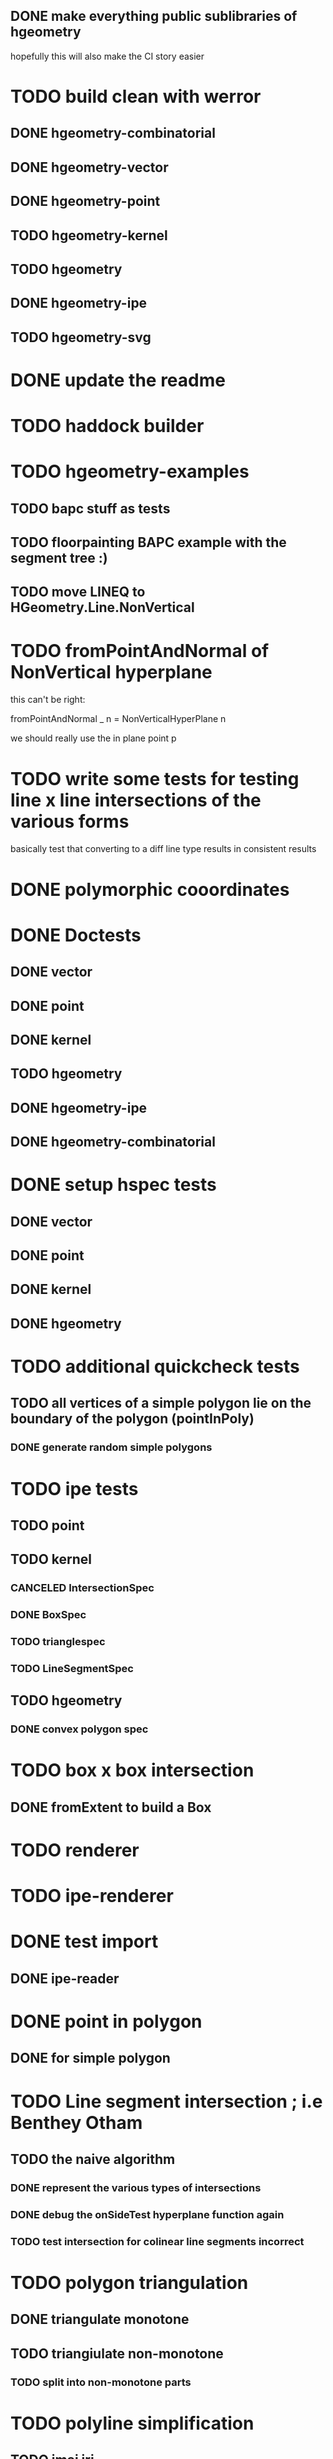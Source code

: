 ** DONE make everything public sublibraries of hgeometry
hopefully this will also make the CI story easier

* TODO build clean with werror

** DONE hgeometry-combinatorial
** DONE hgeometry-vector
** DONE hgeometry-point
** TODO hgeometry-kernel
** TODO hgeometry
** DONE hgeometry-ipe
** TODO hgeometry-svg
* DONE update the readme
* TODO haddock builder

* TODO hgeometry-examples
** TODO bapc stuff as tests
** TODO floorpainting BAPC example with the segment tree :)

** TODO move LINEQ to HGeometry.Line.NonVertical

* TODO fromPointAndNormal of NonVertical hyperplane

this can't be right:

  fromPointAndNormal _ n = NonVerticalHyperPlane n

we should really use the in plane point p

* TODO write some tests for testing line x line intersections of the various forms

basically test that converting to a diff line type results in
consistent results

* DONE polymorphic cooordinates
* DONE Doctests
** DONE vector
** DONE point
** DONE kernel
** TODO hgeometry
** DONE hgeometry-ipe
** DONE hgeometry-combinatorial
* DONE setup hspec tests
** DONE vector
** DONE point
** DONE kernel
** DONE hgeometry


* TODO additional quickcheck tests

** TODO all vertices of a simple polygon lie on the boundary of the polygon (pointInPoly)
*** DONE generate random simple polygons

* TODO ipe tests
** TODO point
** TODO kernel
*** CANCELED IntersectionSpec
*** DONE BoxSpec
*** TODO trianglespec
*** TODO LineSegmentSpec
** TODO hgeometry
*** DONE convex polygon spec

* TODO box x box intersection
** DONE fromExtent to build a Box

* TODO renderer
* TODO ipe-renderer
* DONE test import
** DONE ipe-reader
* DONE point in polygon
** DONE for simple polygon

* TODO Line segment intersection ; i.e Benthey Otham
** TODO the naive algorithm
*** DONE represent the various types of intersections
*** DONE debug the onSideTest hyperplane function again
*** TODO test intersection for colinear line segments incorrect

* TODO polygon triangulation
** DONE triangulate monotone
** TODO triangiulate non-monotone
*** TODO split into non-monotone parts
* TODO polyline simplification
** TODO imai iri
** TODO DP

* TODO arrangement
** TODO line-segment-intersection sweep
** TODO planar subdivision
*** TODO plane graph

* TODO 3d-lower-envelope/convex hull
** DONE naive

** TODO Set3 type to clean up and/or speed up the fromVertexForm code ?

I wonder if we can clean up and/or speed up the fromVertexForm code by
having a specific Set3 type that stores at least three elements. Since
every vertex should have at least (and probably often also exactly)
three definers, this could clean up some of the code. (We have a few
"there should be at least three items here" cases).

Still not entirely sure that will help stufficiently though. Since we
are sometimes relying on sorting etc, to be efficient.

e.g. if we have three definers, and we delete h from it (where h is
guaranteed to appear: )


** TODO planar separators

** TODO batch point-location by sweeping scheme


* DONE Convex polygons
** DONE binary search extremal direction
** DONE point in polygon
*** DONE almost done; but needs some fractional -> num work in point on line segment
*** DONE report the edge on whichwe lie in case we lie on an edge
*** DONE make an inpolygon typeclass
*** DONE test pointInPolygon for convex polygons; seems we have a discrepency



* TODO data structures
** TODO kd-tree
** TODO range-tree
*** DONE base tree
** TODO segment-tree
*** DONE base tree
** TODO quad-tree
** DONE interval-tree

* DONE 2d-convex hull algos
** DONE divide and conquer
** DONE quickhull
** DONE jarvis march
** DONE convex hull of polygon


* TODO smallest enclosing ball
** TODO linear programming (RIC)

* TODO delaunay triangulation
* TODO voronoi diagram
* DONE closest pair
* DONE minkowski-sum
** DONE fix testcases
probably requires testing if two polygons are cyclic shifts


* TODO clean up the benchmarks

* TODO visual debugger
maybe make s.t. like prettychart; i.e have some webserver running that
can show geometries as svg, and use ghci to start the server and send
input to the server.


* index state
    cabal v2-update 'hackage.haskell.org,2022-12-29T17:16:17Z'



* performance

I compared the BAPC armybase tests. It's a bit of an apples vs oranges
comparison, since I only had an old 8.10.7 build of the bapc examples
around, and I've built the new stuff using 9.6.1

anyway, the old bapc armybase testsuite took

13.65s user 0.03s system 99% cpu 13.687 total

whereas the new run took roughly

8.28s user 0.02s system 99% cpu 8.305 total

not sure what's the mian gain. Maybe most of it is simply switching to
a faster sorting algo; since we are now using vector-algorithms's
introsort rather than mergesort.
>
Still, it's nice that we are faster :).
